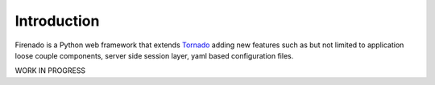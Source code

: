 Introduction
------------

Firenado is a Python web framework that extends `Tornado <http://www.tornadoweb.org>`_ adding new
features such as but not limited to application loose couple components, server side session layer,
yaml based configuration files.

WORK IN PROGRESS
